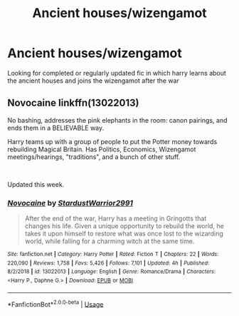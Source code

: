 #+TITLE: Ancient houses/wizengamot

* Ancient houses/wizengamot
:PROPERTIES:
:Author: Coeeelhooo
:Score: 1
:DateUnix: 1581944642.0
:DateShort: 2020-Feb-17
:END:
Looking for completed or regularly updated fic in which harry learns about the ancient houses and joins the wizengamot after the war


** *Novocaine* linkffn(13022013)

No bashing, addresses the pink elephants in the room: canon pairings, and ends them in a BELIEVABLE way.

Harry teams up with a group of people to put the Potter money towards rebuilding Magical Britain. Has Politics, Economics, Wizengamot meetings/hearings, "traditions", and a bunch of other stuff.

​

Updated this week.
:PROPERTIES:
:Author: Nyanmaru_San
:Score: 1
:DateUnix: 1582055335.0
:DateShort: 2020-Feb-18
:END:

*** [[https://www.fanfiction.net/s/13022013/1/][*/Novocaine/*]] by [[https://www.fanfiction.net/u/10430456/StardustWarrior2991][/StardustWarrior2991/]]

#+begin_quote
  After the end of the war, Harry has a meeting in Gringotts that changes his life. Given a unique opportunity to rebuild the world, he takes it upon himself to restore what was once lost to the wizarding world, while falling for a charming witch at the same time.
#+end_quote

^{/Site/:} ^{fanfiction.net} ^{*|*} ^{/Category/:} ^{Harry} ^{Potter} ^{*|*} ^{/Rated/:} ^{Fiction} ^{T} ^{*|*} ^{/Chapters/:} ^{22} ^{*|*} ^{/Words/:} ^{220,090} ^{*|*} ^{/Reviews/:} ^{1,758} ^{*|*} ^{/Favs/:} ^{5,426} ^{*|*} ^{/Follows/:} ^{7,101} ^{*|*} ^{/Updated/:} ^{4h} ^{*|*} ^{/Published/:} ^{8/2/2018} ^{*|*} ^{/id/:} ^{13022013} ^{*|*} ^{/Language/:} ^{English} ^{*|*} ^{/Genre/:} ^{Romance/Drama} ^{*|*} ^{/Characters/:} ^{<Harry} ^{P.,} ^{Daphne} ^{G.>} ^{*|*} ^{/Download/:} ^{[[http://www.ff2ebook.com/old/ffn-bot/index.php?id=13022013&source=ff&filetype=epub][EPUB]]} ^{or} ^{[[http://www.ff2ebook.com/old/ffn-bot/index.php?id=13022013&source=ff&filetype=mobi][MOBI]]}

--------------

*FanfictionBot*^{2.0.0-beta} | [[https://github.com/tusing/reddit-ffn-bot/wiki/Usage][Usage]]
:PROPERTIES:
:Author: FanfictionBot
:Score: 1
:DateUnix: 1582055401.0
:DateShort: 2020-Feb-18
:END:
